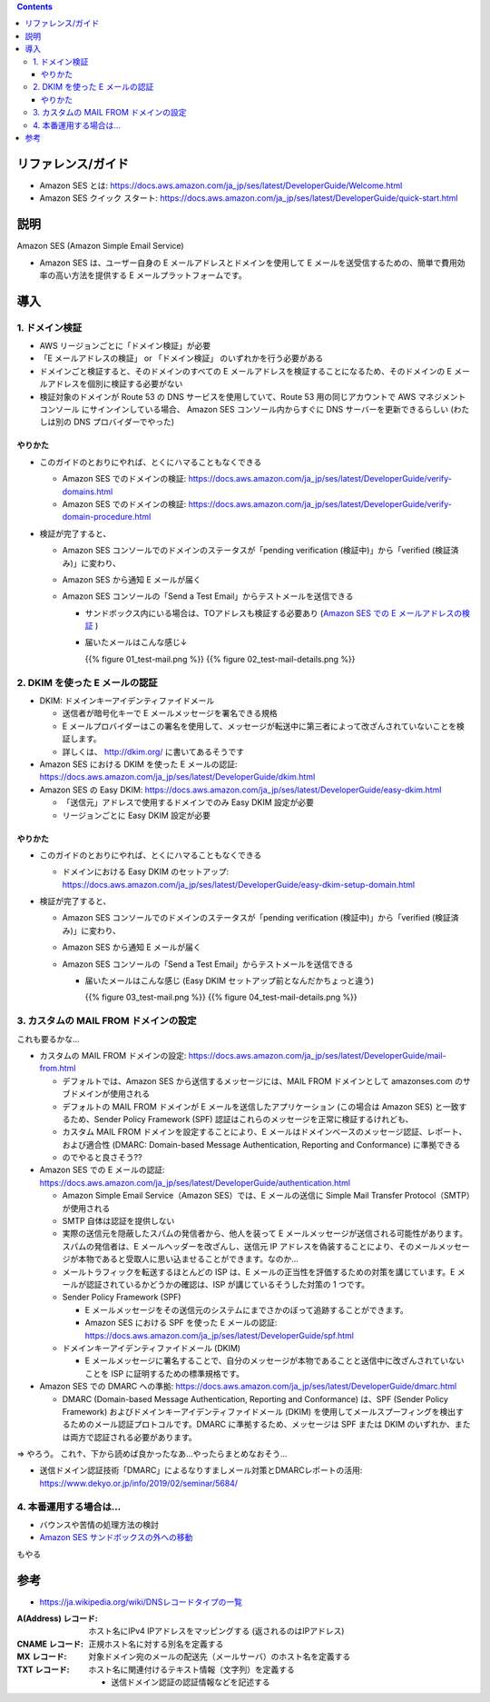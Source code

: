 .. title: Amazon SES でメールを送信する
.. tags: aws
.. date: 2019-12-23
.. slug: index
.. status: published


.. raw:: html

  <details>
    <summary>目次</summary>

.. contents::

.. raw:: html

  </details>


リファレンス/ガイド
====================
* Amazon SES とは: https://docs.aws.amazon.com/ja_jp/ses/latest/DeveloperGuide/Welcome.html
* Amazon SES クイック スタート: https://docs.aws.amazon.com/ja_jp/ses/latest/DeveloperGuide/quick-start.html

説明
====
Amazon SES (Amazon Simple Email Service)

* Amazon SES は、ユーザー自身の E メールアドレスとドメインを使用して E メールを送受信するための、簡単で費用効率の高い方法を提供する E メールプラットフォームです。


導入
=====

1. ドメイン検証
-----------------
* AWS リージョンごとに「ドメイン検証」が必要
* 「E メールアドレスの検証」 or 「ドメイン検証」 のいずれかを行う必要がある
* ドメインごと検証すると、そのドメインのすべての E メールアドレスを検証することになるため、そのドメインの E メールアドレスを個別に検証する必要がない
* 検証対象のドメインが Route 53 の DNS サービスを使用していて、Route 53 用の同じアカウントで AWS マネジメントコンソール にサインインしている場合、
  Amazon SES コンソール内からすぐに DNS サーバーを更新できるらしい (わたしは別の DNS プロバイダーでやった)

やりかた
^^^^^^^^^
* このガイドのとおりにやれば、とくにハマることもなくできる

  * Amazon SES でのドメインの検証: https://docs.aws.amazon.com/ja_jp/ses/latest/DeveloperGuide/verify-domains.html
  * Amazon SES でのドメインの検証: https://docs.aws.amazon.com/ja_jp/ses/latest/DeveloperGuide/verify-domain-procedure.html

* 検証が完了すると、

  * Amazon SES コンソールでのドメインのステータスが「pending verification (検証中)」から「verified (検証済み)」に変わり、
  * Amazon SES から通知 E メールが届く
  * Amazon SES コンソールの「Send a Test Email」からテストメールを送信できる

    * サンドボックス内にいる場合は、TOアドレスも検証する必要あり (`Amazon SES での E メールアドレスの検証 <https://docs.aws.amazon.com/ja_jp/ses/latest/DeveloperGuide/verify-email-addresses.html>`_ )
    * 届いたメールはこんな感じ↓

      {{% figure 01_test-mail.png %}} {{% figure 02_test-mail-details.png %}}


2. DKIM を使った E メールの認証
--------------------------------
* DKIM: ドメインキーアイデンティファイドメール

  * 送信者が暗号化キーで E メールメッセージを署名できる規格
  * E メールプロバイダーはこの署名を使用して、メッセージが転送中に第三者によって改ざんされていないことを検証します。
  * 詳しくは、 http://dkim.org/ に書いてあるそうです

* Amazon SES における DKIM を使った E メールの認証: https://docs.aws.amazon.com/ja_jp/ses/latest/DeveloperGuide/dkim.html
* Amazon SES の Easy DKIM: https://docs.aws.amazon.com/ja_jp/ses/latest/DeveloperGuide/easy-dkim.html

  * 「送信元」アドレスで使用するドメインでのみ Easy DKIM 設定が必要
  * リージョンごとに Easy DKIM 設定が必要

やりかた
^^^^^^^^^

* このガイドのとおりにやれば、とくにハマることもなくできる

  * ドメインにおける Easy DKIM のセットアップ: https://docs.aws.amazon.com/ja_jp/ses/latest/DeveloperGuide/easy-dkim-setup-domain.html

* 検証が完了すると、

  * Amazon SES コンソールでのドメインのステータスが「pending verification (検証中)」から「verified (検証済み)」に変わり、
  * Amazon SES から通知 E メールが届く
  * Amazon SES コンソールの「Send a Test Email」からテストメールを送信できる

    * 届いたメールはこんな感じ (Easy DKIM セットアップ前となんだかちょっと違う)

      {{% figure 03_test-mail.png %}} {{% figure 04_test-mail-details.png %}}


3. カスタムの MAIL FROM ドメインの設定
---------------------------------------
これも要るかな...

* カスタムの MAIL FROM ドメインの設定: https://docs.aws.amazon.com/ja_jp/ses/latest/DeveloperGuide/mail-from.html

  * デフォルトでは、Amazon SES から送信するメッセージには、MAIL FROM ドメインとして amazonses.com のサブドメインが使用される
  * デフォルトの MAIL FROM ドメインが E メールを送信したアプリケーション (この場合は Amazon SES) と一致するため、Sender Policy Framework (SPF) 認証はこれらのメッセージを正常に検証するけれども、
  * カスタム MAIL FROM ドメインを設定することにより、E メールはドメインベースのメッセージ認証、レポート、および適合性 (DMARC: Domain-based Message Authentication, Reporting and Conformance) に準拠できる
  * のでやると良さそう??

* Amazon SES での E メールの認証: https://docs.aws.amazon.com/ja_jp/ses/latest/DeveloperGuide/authentication.html

  * Amazon Simple Email Service（Amazon SES）では、E メールの送信に Simple Mail Transfer Protocol（SMTP）が使用される
  * SMTP 自体は認証を提供しない
  * 実際の送信元を隠蔽したスパムの発信者から、他人を装って E メールメッセージが送信される可能性があります。スパムの発信者は、E メールヘッダーを改ざんし、送信元 IP アドレスを偽装することにより、そのメールメッセージが本物であると受取人に思い込ませることができます。なのか...
  * メールトラフィックを転送するほとんどの ISP は、E メールの正当性を評価するための対策を講じています。E メールが認証されているかどうかの確認は、ISP が講じているそうした対策の 1 つです。

  * Sender Policy Framework (SPF)

    * E メールメッセージをその送信元のシステムにまでさかのぼって追跡することができます。
    * Amazon SES における SPF を使った E メールの認証: https://docs.aws.amazon.com/ja_jp/ses/latest/DeveloperGuide/spf.html

  * ドメインキーアイデンティファイドメール (DKIM)

    * E メールメッセージに署名することで、自分のメッセージが本物であることと送信中に改ざんされていないことを ISP に証明するための標準規格です。

* Amazon SES での DMARC への準拠: https://docs.aws.amazon.com/ja_jp/ses/latest/DeveloperGuide/dmarc.html

  * DMARC (Domain-based Message Authentication, Reporting and Conformance) は、SPF (Sender Policy Framework) およびドメインキーアイデンティファイドメール (DKIM) を使用してメールスプーフィングを検出するためのメール認証プロトコルです。DMARC に準拠するため、メッセージは SPF または DKIM のいずれか、または両方で認証される必要があります。

=> やろう。 これ↑、下から読めば良かったなあ...やったらまとめなおそう...

* 送信ドメイン認証技術「DMARC」によるなりすましメール対策とDMARCレポートの活用: https://www.dekyo.or.jp/info/2019/02/seminar/5684/


4. 本番運用する場合は...
------------------------

* バウンスや苦情の処理方法の検討
* `Amazon SES サンドボックスの外への移動 <https://docs.aws.amazon.com/ja_jp/ses/latest/DeveloperGuide/request-production-access.html>`_

もやる


参考
=====
* `https://ja.wikipedia.org/wiki/DNSレコードタイプの一覧 <https://ja.wikipedia.org/wiki/DNSレコードタイプの一覧>`_

:A(Address) レコード: ホスト名にIPv4 IPアドレスをマッピングする (返されるのはIPアドレス)
:CNAME レコード: 正規ホスト名に対する別名を定義する
:MX レコード: 対象ドメイン宛のメールの配送先（メールサーバ）のホスト名を定義する
:TXT レコード: ホスト名に関連付けるテキスト情報（文字列）を定義する

  * 送信ドメイン認証の認証情報などを記述する





